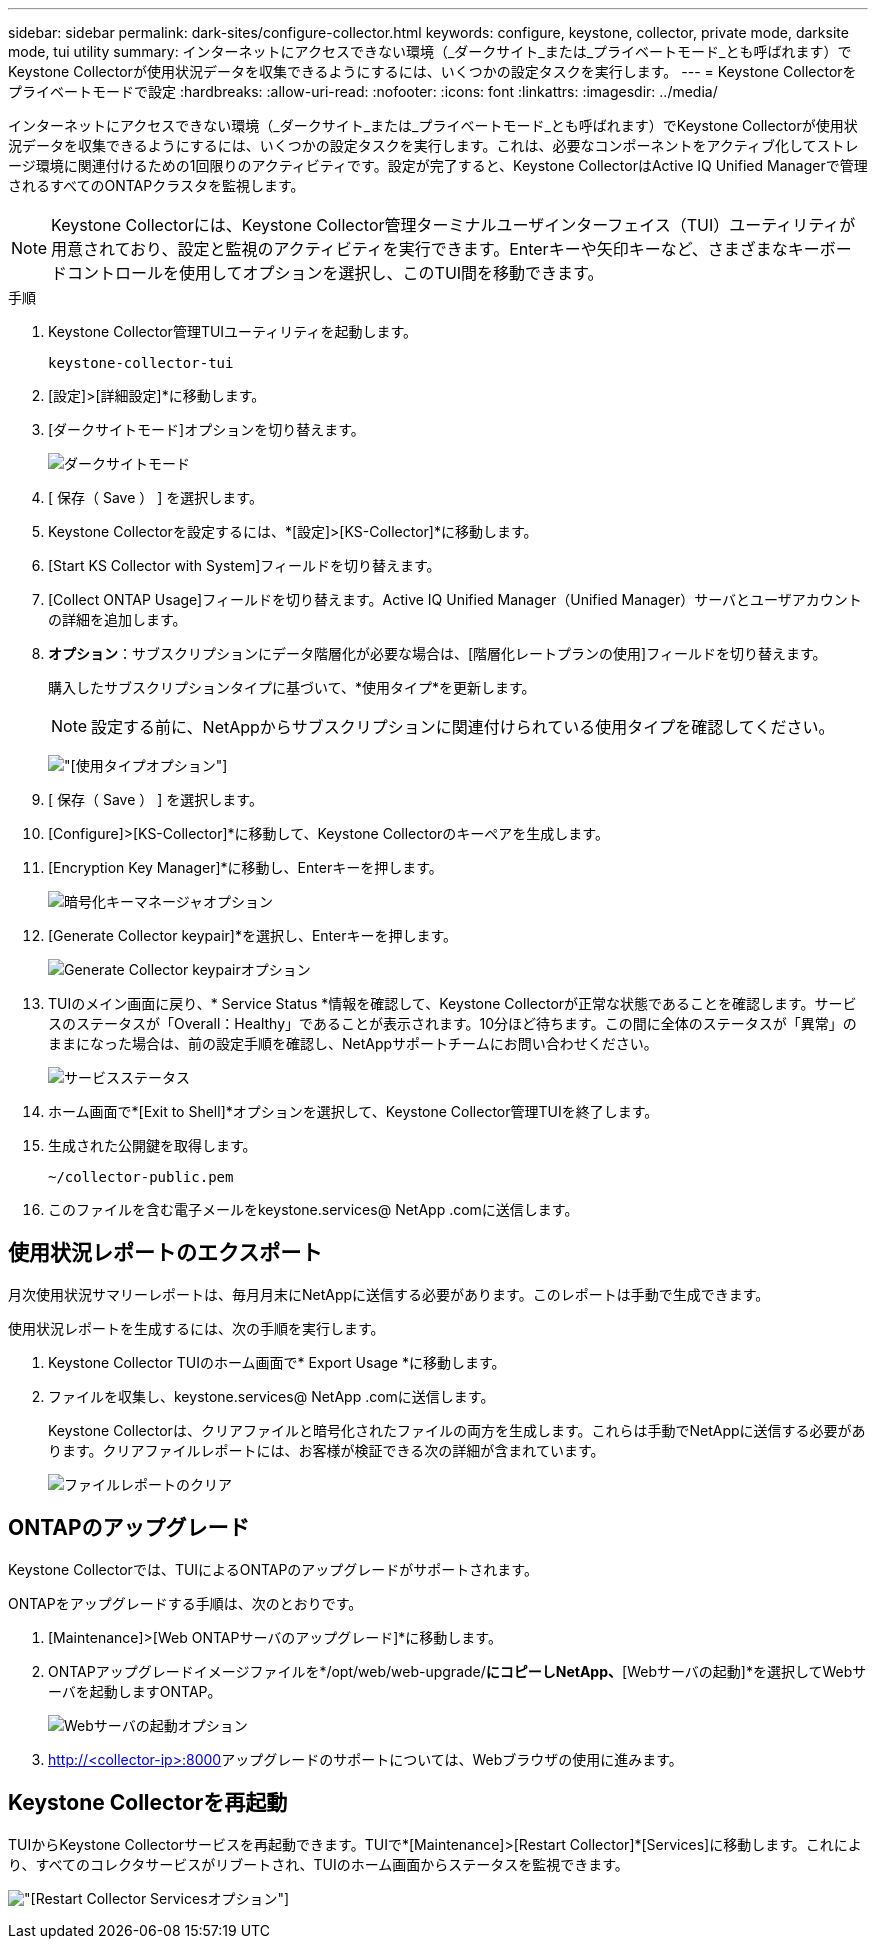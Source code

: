 ---
sidebar: sidebar 
permalink: dark-sites/configure-collector.html 
keywords: configure, keystone, collector, private mode, darksite mode, tui utility 
summary: インターネットにアクセスできない環境（_ダークサイト_または_プライベートモード_とも呼ばれます）でKeystone Collectorが使用状況データを収集できるようにするには、いくつかの設定タスクを実行します。 
---
= Keystone Collectorをプライベートモードで設定
:hardbreaks:
:allow-uri-read: 
:nofooter: 
:icons: font
:linkattrs: 
:imagesdir: ../media/


[role="lead"]
インターネットにアクセスできない環境（_ダークサイト_または_プライベートモード_とも呼ばれます）でKeystone Collectorが使用状況データを収集できるようにするには、いくつかの設定タスクを実行します。これは、必要なコンポーネントをアクティブ化してストレージ環境に関連付けるための1回限りのアクティビティです。設定が完了すると、Keystone CollectorはActive IQ Unified Managerで管理されるすべてのONTAPクラスタを監視します。


NOTE: Keystone Collectorには、Keystone Collector管理ターミナルユーザインターフェイス（TUI）ユーティリティが用意されており、設定と監視のアクティビティを実行できます。Enterキーや矢印キーなど、さまざまなキーボードコントロールを使用してオプションを選択し、このTUI間を移動できます。

.手順
. Keystone Collector管理TUIユーティリティを起動します。
+
`keystone-collector-tui`

. [設定]>[詳細設定]*に移動します。
. [ダークサイトモード]オプションを切り替えます。
+
image:dark-site-mode-1.png["ダークサイトモード"]

. [ 保存（ Save ） ] を選択します。
. Keystone Collectorを設定するには、*[設定]>[KS-Collector]*に移動します。
. [Start KS Collector with System]フィールドを切り替えます。
. [Collect ONTAP Usage]フィールドを切り替えます。Active IQ Unified Manager（Unified Manager）サーバとユーザアカウントの詳細を追加します。
. *オプション*：サブスクリプションにデータ階層化が必要な場合は、[階層化レートプランの使用]フィールドを切り替えます。
+
購入したサブスクリプションタイプに基づいて、*使用タイプ*を更新します。

+

NOTE: 設定する前に、NetAppからサブスクリプションに関連付けられている使用タイプを確認してください。

+
image:dark-site-usage-type-1.png["[使用タイプ]オプション"]

. [ 保存（ Save ） ] を選択します。
. [Configure]>[KS-Collector]*に移動して、Keystone Collectorのキーペアを生成します。
. [Encryption Key Manager]*に移動し、Enterキーを押します。
+
image:dark-site-encryption-key-manager-1.png["暗号化キーマネージャオプション"]

. [Generate Collector keypair]*を選択し、Enterキーを押します。
+
image:dark-site-generate-collector-keypair-1.png["Generate Collector keypairオプション"]

. TUIのメイン画面に戻り、* Service Status *情報を確認して、Keystone Collectorが正常な状態であることを確認します。サービスのステータスが「Overall：Healthy」であることが表示されます。10分ほど待ちます。この間に全体のステータスが「異常」のままになった場合は、前の設定手順を確認し、NetAppサポートチームにお問い合わせください。
+
image:dark-site-overall-healthy-1.png["サービスステータス"]

. ホーム画面で*[Exit to Shell]*オプションを選択して、Keystone Collector管理TUIを終了します。
. 生成された公開鍵を取得します。
+
`~/collector-public.pem`

. このファイルを含む電子メールをkeystone.services@ NetApp .comに送信します。




== 使用状況レポートのエクスポート

月次使用状況サマリーレポートは、毎月月末にNetAppに送信する必要があります。このレポートは手動で生成できます。

使用状況レポートを生成するには、次の手順を実行します。

. Keystone Collector TUIのホーム画面で* Export Usage *に移動します。
. ファイルを収集し、keystone.services@ NetApp .comに送信します。
+
Keystone Collectorは、クリアファイルと暗号化されたファイルの両方を生成します。これらは手動でNetAppに送信する必要があります。クリアファイルレポートには、お客様が検証できる次の詳細が含まれています。

+
image:dark-site-clear-file-report-1.png["ファイルレポートのクリア"]





== ONTAPのアップグレード

Keystone Collectorでは、TUIによるONTAPのアップグレードがサポートされます。

ONTAPをアップグレードする手順は、次のとおりです。

. [Maintenance]>[Web ONTAPサーバのアップグレード]*に移動します。
. ONTAPアップグレードイメージファイルを*/opt/web/web-upgrade/*にコピーしNetApp、*[Webサーバの起動]*を選択してWebサーバを起動しますONTAP。
+
image:dark-site-start-webserver-1.png["Webサーバの起動オプション"]

.  http://<collector-ip>:8000[]アップグレードのサポートについては、Webブラウザの使用に進みます。




== Keystone Collectorを再起動

TUIからKeystone Collectorサービスを再起動できます。TUIで*[Maintenance]>[Restart Collector]*[Services]に移動します。これにより、すべてのコレクタサービスがリブートされ、TUIのホーム画面からステータスを監視できます。

image:dark-site-restart-collector-services-1.png["[Restart Collector Services]オプション"]
